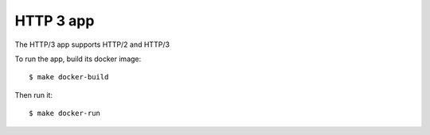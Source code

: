 ==========
HTTP 3 app
==========

The HTTP/3 app supports HTTP/2 and HTTP/3

To run the app, build its docker image::

    $ make docker-build

Then run it::

    $ make docker-run

